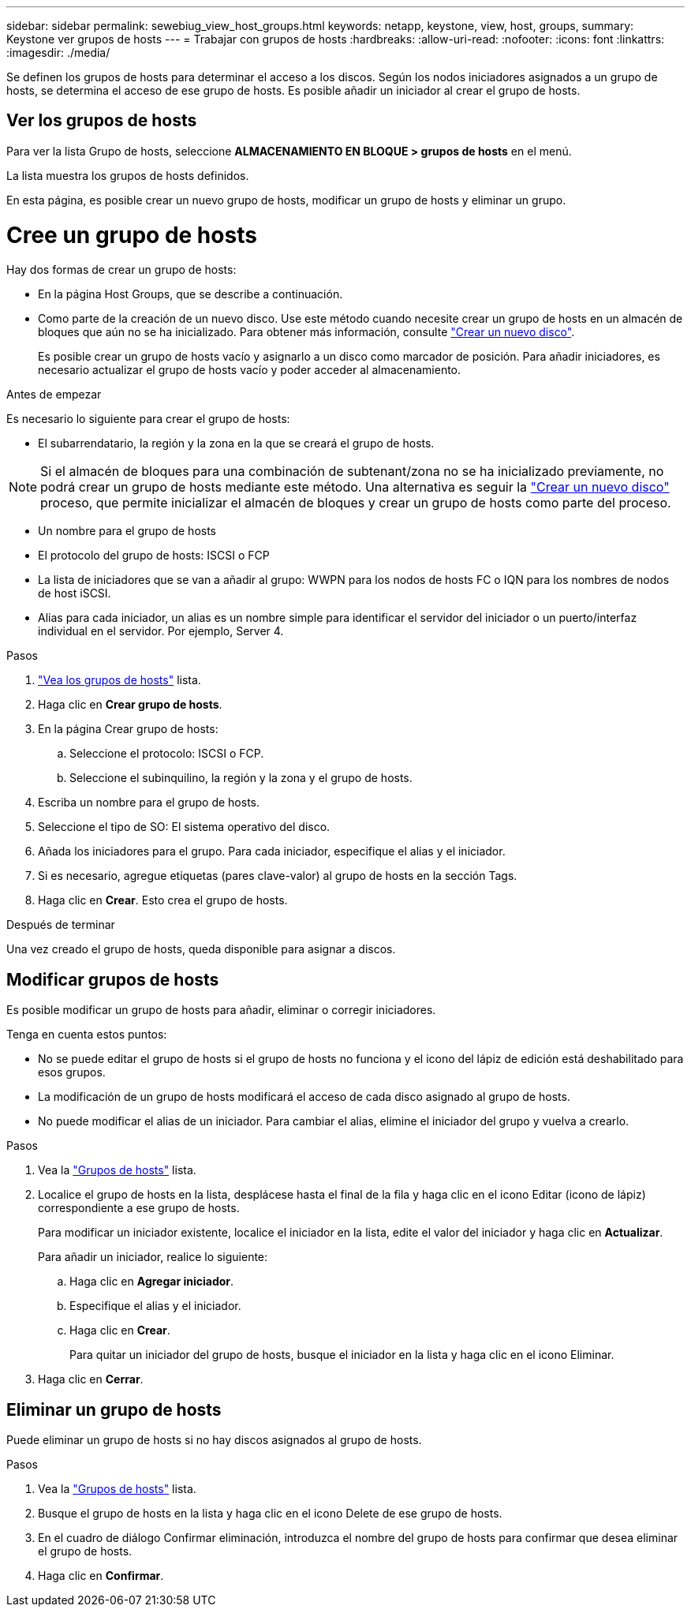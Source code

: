 ---
sidebar: sidebar 
permalink: sewebiug_view_host_groups.html 
keywords: netapp, keystone, view, host, groups, 
summary: Keystone ver grupos de hosts 
---
= Trabajar con grupos de hosts
:hardbreaks:
:allow-uri-read: 
:nofooter: 
:icons: font
:linkattrs: 
:imagesdir: ./media/


[role="lead"]
Se definen los grupos de hosts para determinar el acceso a los discos. Según los nodos iniciadores asignados a un grupo de hosts, se determina el acceso de ese grupo de hosts. Es posible añadir un iniciador al crear el grupo de hosts.



== Ver los grupos de hosts

Para ver la lista Grupo de hosts, seleccione *ALMACENAMIENTO EN BLOQUE > grupos de hosts* en el menú.

La lista muestra los grupos de hosts definidos.

En esta página, es posible crear un nuevo grupo de hosts, modificar un grupo de hosts y eliminar un grupo.



= Cree un grupo de hosts

Hay dos formas de crear un grupo de hosts:

* En la página Host Groups, que se describe a continuación.
* Como parte de la creación de un nuevo disco. Use este método cuando necesite crear un grupo de hosts en un almacén de bloques que aún no se ha inicializado. Para obtener más información, consulte link:sewebiug_create_a_new_disk.html#create-a-new-disk["Crear un nuevo disco"].
+
Es posible crear un grupo de hosts vacío y asignarlo a un disco como marcador de posición. Para añadir iniciadores, es necesario actualizar el grupo de hosts vacío y poder acceder al almacenamiento.



.Antes de empezar
Es necesario lo siguiente para crear el grupo de hosts:

* El subarrendatario, la región y la zona en la que se creará el grupo de hosts.



NOTE: Si el almacén de bloques para una combinación de subtenant/zona no se ha inicializado previamente, no podrá crear un grupo de hosts mediante este método. Una alternativa es seguir la link:sewebiug_create_a_new_disk.html#create-a-new-disk["Crear un nuevo disco"] proceso, que permite inicializar el almacén de bloques y crear un grupo de hosts como parte del proceso.

* Un nombre para el grupo de hosts
* El protocolo del grupo de hosts: ISCSI o FCP
* La lista de iniciadores que se van a añadir al grupo: WWPN para los nodos de hosts FC o IQN para los nombres de nodos de host iSCSI.
* Alias para cada iniciador, un alias es un nombre simple para identificar el servidor del iniciador o un puerto/interfaz individual en el servidor. Por ejemplo, Server 4.


.Pasos
. link:sewebiug_view_host_groups.html#view-host-groups["Vea los grupos de hosts"] lista.
. Haga clic en *Crear grupo de hosts*.
. En la página Crear grupo de hosts:
+
.. Seleccione el protocolo: ISCSI o FCP.
.. Seleccione el subinquilino, la región y la zona y el grupo de hosts.


. Escriba un nombre para el grupo de hosts.
. Seleccione el tipo de SO: El sistema operativo del disco.
. Añada los iniciadores para el grupo. Para cada iniciador, especifique el alias y el iniciador.
. Si es necesario, agregue etiquetas (pares clave-valor) al grupo de hosts en la sección Tags.
. Haga clic en *Crear*. Esto crea el grupo de hosts.


.Después de terminar
Una vez creado el grupo de hosts, queda disponible para asignar a discos.



== Modificar grupos de hosts

Es posible modificar un grupo de hosts para añadir, eliminar o corregir iniciadores.

.Tenga en cuenta estos puntos:
* No se puede editar el grupo de hosts si el grupo de hosts no funciona y el icono del lápiz de edición está deshabilitado para esos grupos.
* La modificación de un grupo de hosts modificará el acceso de cada disco asignado al grupo de hosts.
* No puede modificar el alias de un iniciador. Para cambiar el alias, elimine el iniciador del grupo y vuelva a crearlo.


.Pasos
. Vea la link:sewebiug_view_host_groups.html#view-host-groups["Grupos de hosts"] lista.
. Localice el grupo de hosts en la lista, desplácese hasta el final de la fila y haga clic en el icono Editar (icono de lápiz) correspondiente a ese grupo de hosts.
+
Para modificar un iniciador existente, localice el iniciador en la lista, edite el valor del iniciador y haga clic en *Actualizar*.

+
Para añadir un iniciador, realice lo siguiente:

+
.. Haga clic en *Agregar iniciador*.
.. Especifique el alias y el iniciador.
.. Haga clic en *Crear*.
+
Para quitar un iniciador del grupo de hosts, busque el iniciador en la lista y haga clic en el icono Eliminar.



. Haga clic en *Cerrar*.




== Eliminar un grupo de hosts

Puede eliminar un grupo de hosts si no hay discos asignados al grupo de hosts.

.Pasos
. Vea la link:sewebiug_view_host_groups.html#view-host-groups["Grupos de hosts"] lista.
. Busque el grupo de hosts en la lista y haga clic en el icono Delete de ese grupo de hosts.
. En el cuadro de diálogo Confirmar eliminación, introduzca el nombre del grupo de hosts para confirmar que desea eliminar el grupo de hosts.
. Haga clic en *Confirmar*.

